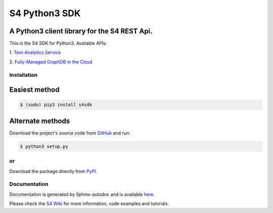 S4 Python3 SDK
==============

=============================================
A Python3 client library for the S4 REST Api.
=============================================

.. image:: http://s7.postimg.org/gvxtqu63r/S4logo.png
 :target: http://console.s4.ontotext.com/

This is the S4 SDK for Python3. Available APIs:

1. `Text-Analytics Service
<http://docs.s4.ontotext.com/display/S4docs/Text+Analytics>`_ 

2. `Fully-Managed GraphDB in the Cloud
<http://docs.s4.ontotext.com/display/S4docs/Fully+Managed+Database>`_

Installation
------------

==============
Easiest method
==============

.. code-block:: bash
    
    $ (sudo) pip3 install s4sdk

=================
Alternate methods
=================

Download the project's source code from `GitHub <https://github.com/Ontotext-AD/S4/tree/master/S4-Clients/Python-client>`_ and run:

.. code-block:: bash

    $ python3 setup.py


or
--

Download the package directly from `PyPI <https://pypi.python.org/pypi/s4sdk>`_.


Documentation
-------------

Documentation is generated by Sphinx-autodoc and is available `here <http://s4sdk.readthedocs.org/>`_.

Please check the `S4 Wiki <http://docs.s4.ontotext.com/display/S4docs/Python+SDK>`_ for more information, code examples and tutorials.